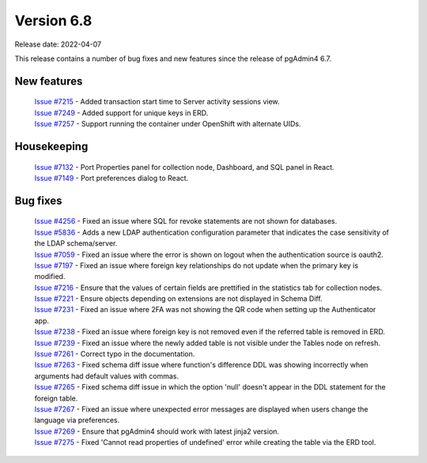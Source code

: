 ************
Version 6.8
************

Release date: 2022-04-07

This release contains a number of bug fixes and new features since the release of pgAdmin4 6.7.

New features
************

  | `Issue #7215 <https://redmine.postgresql.org/issues/7215>`_ -  Added transaction start time to Server activity sessions view.
  | `Issue #7249 <https://redmine.postgresql.org/issues/7249>`_ -  Added support for unique keys in ERD.
  | `Issue #7257 <https://redmine.postgresql.org/issues/7257>`_ -  Support running the container under OpenShift with alternate UIDs.

Housekeeping
************

  | `Issue #7132 <https://redmine.postgresql.org/issues/7132>`_ -  Port Properties panel for collection node, Dashboard, and SQL panel in React.
  | `Issue #7149 <https://redmine.postgresql.org/issues/7149>`_ -  Port preferences dialog to React.

Bug fixes
*********

  | `Issue #4256 <https://redmine.postgresql.org/issues/4256>`_ -  Fixed an issue where SQL for revoke statements are not shown for databases.
  | `Issue #5836 <https://redmine.postgresql.org/issues/5836>`_ -  Adds a new LDAP authentication configuration parameter that indicates the case sensitivity of the LDAP schema/server.
  | `Issue #7059 <https://redmine.postgresql.org/issues/7059>`_ -  Fixed an issue where the error is shown on logout when the authentication source is oauth2.
  | `Issue #7197 <https://redmine.postgresql.org/issues/7197>`_ -  Fixed an issue where foreign key relationships do not update when the primary key is modified.
  | `Issue #7216 <https://redmine.postgresql.org/issues/7216>`_ -  Ensure that the values of certain fields are prettified in the statistics tab for collection nodes.
  | `Issue #7221 <https://redmine.postgresql.org/issues/7221>`_ -  Ensure objects depending on extensions are not displayed in Schema Diff.
  | `Issue #7231 <https://redmine.postgresql.org/issues/7231>`_ -  Fixed an issue where 2FA was not showing the QR code when setting up the Authenticator app.
  | `Issue #7238 <https://redmine.postgresql.org/issues/7238>`_ -  Fixed an issue where foreign key is not removed even if the referred table is removed in ERD.
  | `Issue #7239 <https://redmine.postgresql.org/issues/7239>`_ -  Fixed an issue where the newly added table is not visible under the Tables node on refresh.
  | `Issue #7261 <https://redmine.postgresql.org/issues/7261>`_ -  Correct typo in the documentation.
  | `Issue #7263 <https://redmine.postgresql.org/issues/7263>`_ -  Fixed schema diff issue where function's difference DDL was showing incorrectly when arguments had default values with commas.
  | `Issue #7265 <https://redmine.postgresql.org/issues/7265>`_ -  Fixed schema diff issue in which the option 'null' doesn't appear in the DDL statement for the foreign table.
  | `Issue #7267 <https://redmine.postgresql.org/issues/7267>`_ -  Fixed an issue where unexpected error messages are displayed when users change the language via preferences.
  | `Issue #7269 <https://redmine.postgresql.org/issues/7269>`_ -  Ensure that pgAdmin4 should work with latest jinja2 version.
  | `Issue #7275 <https://redmine.postgresql.org/issues/7275>`_ -  Fixed 'Cannot read properties of undefined' error while creating the table via the ERD tool.
